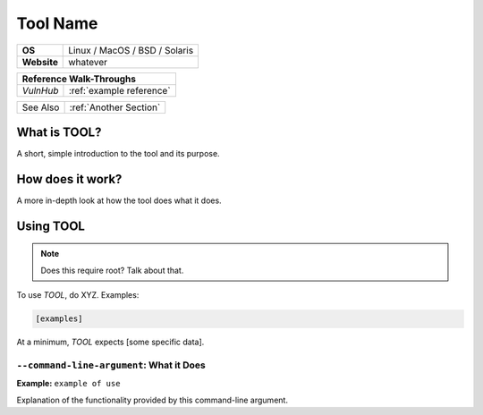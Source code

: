 .. _tool name:

Tool Name
=========

.. index:: !tool name

+-----------+--------------------------------------+
|**OS**     | Linux / MacOS / BSD / Solaris        |
+-----------+--------------------------------------+
|**Website**| whatever                             |
+-----------+--------------------------------------+

+---------+------------------------------------------------------+
|                  **Reference  Walk-Throughs**                  |
+=========+======================================================+
|`VulnHub`|:ref:`example reference`                              |
+---------+------------------------------------------------------+

+----------+----------------------+
| See Also |:ref:`Another Section`|
+----------+----------------------+



What is TOOL?
-------------
A short, simple introduction to the tool and its purpose.


How does it work?
-----------------
A more in-depth look at how the tool does what it does.


Using TOOL
----------

.. note::

    Does this require root? Talk about that.

To use `TOOL`, do XYZ. Examples:

.. code-block:: none

    [examples]

At a minimum, `TOOL` expects [some specific data].


``--command-line-argument``: What it Does
~~~~~~~~~~~~~~~~~~~~~~~~~~~~~~~~~~~~~~~~~
**Example:** ``example of use``

Explanation of the functionality provided by this command-line argument.

